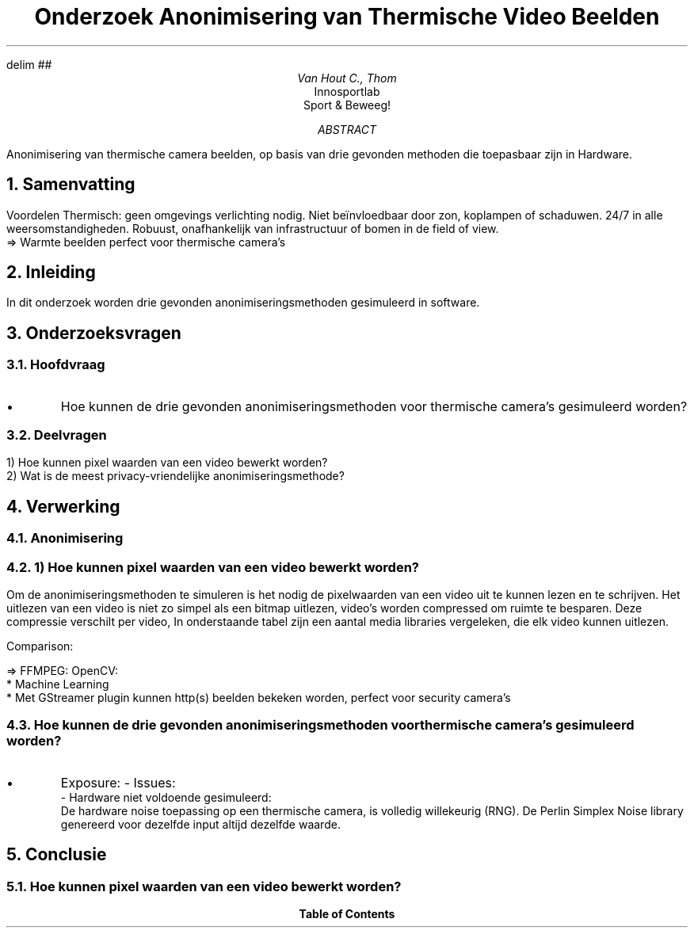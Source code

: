 .RP no
.ND

.EQ
delim ##
.EN

.de BL
.IP \(bu
..

.TL
Onderzoek Anonimisering van Thermische Video Beelden
.AU
Van Hout C., Thom
.AI
Innosportlab
.br
Sport & Beweeg!
.AB
Anonimisering van thermische camera beelden, op basis van drie gevonden methoden die toepasbaar zijn in Hardware. 
.AE

..........................................................................................

.NH
Samenvatting
.PP
Voordelen Thermisch: geen omgevings verlichting nodig. Niet beïnvloedbaar door zon, koplampen of schaduwen. 24/7 in alle weersomstandigheden. Robuust, onafhankelijk van infrastructuur of bomen in de field of view.
        => Warmte beelden perfect voor thermische camera's


.NH
Inleiding
.PP
In dit onderzoek worden drie gevonden anonimiseringsmethoden gesimuleerd in software.

.NH
Onderzoeksvragen
.NH 2
Hoofdvraag
.PP
.BL
Hoe kunnen de drie gevonden anonimiseringsmethoden voor thermische camera's gesimuleerd worden?
.NH 2
Deelvragen
.PP
.br
1) Hoe kunnen pixel waarden van een video bewerkt worden?
.br
2) Wat is de meest privacy-vriendelijke anonimiseringsmethode?

.NH
Verwerking
.NH 2
Anonimisering
.PP

.NH 2
1) Hoe kunnen pixel waarden van een video bewerkt worden?
.PP
Om de anonimiseringsmethoden te simuleren is het nodig de pixelwaarden van een video uit te kunnen lezen en te schrijven. Het uitlezen van een video is niet zo simpel als een bitmap uitlezen, video's worden compressed om ruimte te besparen. Deze compressie verschilt per video, 
In onderstaande tabel zijn een aantal media libraries vergeleken, die elk video kunnen uitlezen.

.PP
Comparison:
.TS
tab(@) allbox;
c c c c
l l l l.
Library @ +                             @ - @ Pixel Frame Extraction
OpenCV  @\
T{
Wordt gebruikt door OpenPose
.br
Video display
.br
Streaming support (webcam)
.br
Video processing support
T}@   @ vec3b
FFMPEG  @\
T{
Ervaring CLI, industrie standaard 
.br
Streaming https://lembergsolutions.com/blog/how-process-live-video-stream-using-ffmpeg-and-opencv
T}@ AVFrame
SDL     @                               @\
T{
Grafische library, geen default video support
T}
GStreamer @\
T{
Streaming (HTTP, MMS, RTSP)
T}@ Complex, diepe pipelines @\
T{
Raw Video Parse, GST Video Frame
T}
SF::Movie (gebruikt FFMPEG) @ Access current image @\
T{
Geen stream playback 
.br
Vereist SF:system,window,graphics,audio modules
T}@ 
QT::Multimedia @\
T{
Abstractions for frame manipulation 
T}@ @ QVideoFrame
LibCinder @ Wiskunde functies + meer @\
T{
Pixels in video niet aan te passen (alleen playback support)
T}
.TE

=>
FFMPEG: 
OpenCV: 
    * Machine Learning
    * Met GStreamer plugin kunnen http(s) beelden bekeken worden, perfect voor security camera's

.NH 2
Hoe kunnen de drie gevonden anonimiseringsmethoden voor thermische camera's gesimuleerd worden?
.BL
Exposure: 
- Issues:
    - Hardware niet voldoende gesimuleerd:
        De hardware noise toepassing op een thermische camera, is volledig willekeurig (RNG). De Perlin Simplex Noise library genereerd voor dezelfde input altijd dezelfde waarde.


.NH
Conclusie
.NH 2
Hoe kunnen pixel waarden van een video bewerkt worden?
.PP

.TC
